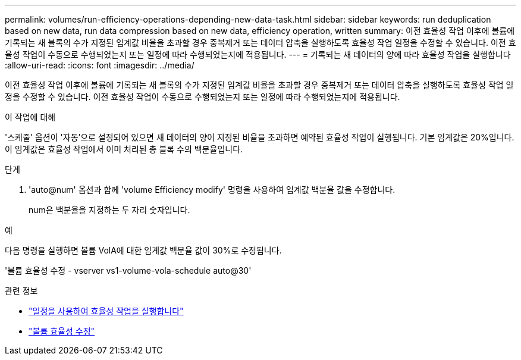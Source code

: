 ---
permalink: volumes/run-efficiency-operations-depending-new-data-task.html 
sidebar: sidebar 
keywords: run deduplication based on new data, run data compression based on new data, efficiency operation, written 
summary: 이전 효율성 작업 이후에 볼륨에 기록되는 새 블록의 수가 지정된 임계값 비율을 초과할 경우 중복제거 또는 데이터 압축을 실행하도록 효율성 작업 일정을 수정할 수 있습니다. 이전 효율성 작업이 수동으로 수행되었는지 또는 일정에 따라 수행되었는지에 적용됩니다. 
---
= 기록되는 새 데이터의 양에 따라 효율성 작업을 실행합니다
:allow-uri-read: 
:icons: font
:imagesdir: ../media/


[role="lead"]
이전 효율성 작업 이후에 볼륨에 기록되는 새 블록의 수가 지정된 임계값 비율을 초과할 경우 중복제거 또는 데이터 압축을 실행하도록 효율성 작업 일정을 수정할 수 있습니다. 이전 효율성 작업이 수동으로 수행되었는지 또는 일정에 따라 수행되었는지에 적용됩니다.

.이 작업에 대해
'스케줄' 옵션이 '자동'으로 설정되어 있으면 새 데이터의 양이 지정된 비율을 초과하면 예약된 효율성 작업이 실행됩니다. 기본 임계값은 20%입니다. 이 임계값은 효율성 작업에서 이미 처리된 총 블록 수의 백분율입니다.

.단계
. 'auto@num' 옵션과 함께 'volume Efficiency modify' 명령을 사용하여 임계값 백분율 값을 수정합니다.
+
num은 백분율을 지정하는 두 자리 숫자입니다.



.예
다음 명령을 실행하면 볼륨 VolA에 대한 임계값 백분율 값이 30%로 수정됩니다.

'볼륨 효율성 수정 - vserver vs1-volume-vola-schedule auto@30'

.관련 정보
* link:run-efficiency-operations-scheduling-task.html["일정을 사용하여 효율성 작업을 실행합니다"]
* link:https://docs.netapp.com/us-en/ontap-cli/volume-efficiency-modify.html["볼륨 효율성 수정"^]

